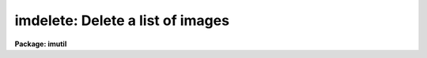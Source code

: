 .. _imdelete:

imdelete: Delete a list of images
=================================

**Package: imutil**

.. raw:: html

  </tr></table><p>
  <h3>Name</h3>
  <!-- BeginSection: 'NAME' -->
  <p>
  imdelete -- delete a list of images
  </p>
  <!-- EndSection:   'NAME' -->
  <h3>Usage</h3>
  <!-- BeginSection: 'USAGE' -->
  <p>
  imdelete images
  </p>
  <!-- EndSection:   'USAGE' -->
  <h3>Parameters</h3>
  <!-- BeginSection: 'PARAMETERS' -->
  <dl>
  <dt><b>images</b></dt>
  <!-- Sec='PARAMETERS' Level=0 Label='images' Line='images' -->
  <dd>List of images to be deleted.
  </dd>
  </dl>
  <dl>
  <dt><b>go_ahead </b></dt>
  <!-- Sec='PARAMETERS' Level=0 Label='go_ahead' Line='go_ahead ' -->
  <dd>Delete the image?
  </dd>
  </dl>
  <dl>
  <dt><b>verify = no</b></dt>
  <!-- Sec='PARAMETERS' Level=0 Label='verify' Line='verify = no' -->
  <dd>Verify the delete operation for each image.
  </dd>
  </dl>
  <dl>
  <dt><b>default_action = yes</b></dt>
  <!-- Sec='PARAMETERS' Level=0 Label='default_action' Line='default_action = yes' -->
  <dd>The default action for the verify query.
  </dd>
  </dl>
  <!-- EndSection:   'PARAMETERS' -->
  <h3>Description</h3>
  <!-- BeginSection: 'DESCRIPTION' -->
  <p>
  IMDELETE takes as input a list of IRAF images specified by <i>images</i> and
  deletes both the header and pixel files. In <i>verify</i> mode IMDELETE
  queries the user for the appropriate action to be taken for each IRAF image.
  </p>
  <p>
  If the <i>images</i> parameter is a URL, it will be accessed and put into 
  the file cache, then immediately deleted.  To simply remove a file from
  the cache, use the <i>fcache</i> command instead.
  </p>
  <!-- EndSection:   'DESCRIPTION' -->
  <h3>Examples</h3>
  <!-- BeginSection: 'EXAMPLES' -->
  <p>
  1. Delete a list of images
  </p>
  <pre>
      cl&gt; imdelete fits*
  </pre>
  <p>
  2. Delete a list of images using verify
  </p>
  <pre>
      cl&gt; imdel fits* ver+
      cl&gt; Delete file <i>'fits1'</i> ? (yes): yes
      cl&gt; Delete file <i>'fits2'</i> ? (yes): yes
      cl&gt; Delete file <i>'fits3'</i> ? (yes): yes
  </pre>
  <!-- EndSection:   'EXAMPLES' -->
  <h3>Time requirements</h3>
  <!-- BeginSection: 'TIME REQUIREMENTS' -->
  <!-- EndSection:   'TIME REQUIREMENTS' -->
  <h3>Bugs</h3>
  <!-- BeginSection: 'BUGS' -->
  <!-- EndSection:   'BUGS' -->
  <h3>See also</h3>
  <!-- BeginSection: 'SEE ALSO' -->
  <p>
  imcopy, fcache
  </p>
  
  <!-- EndSection:    'SEE ALSO' -->
  
  <!-- Contents: 'NAME' 'USAGE' 'PARAMETERS' 'DESCRIPTION' 'EXAMPLES' 'TIME REQUIREMENTS' 'BUGS' 'SEE ALSO'  -->
  
